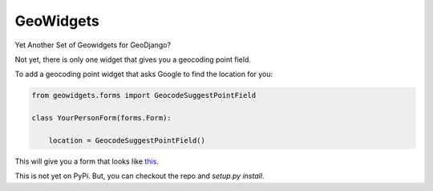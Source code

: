 **********
GeoWidgets
**********

Yet Another Set of Geowidgets for GeoDjango?

Not yet, there is only one widget that gives you a geocoding point field.

To add a geocoding point widget that asks Google to find the location for you:

.. code-block:: python

    from geowidgets.forms import GeocodeSuggestPointField

    class YourPersonForm(forms.Form):

        location = GeocodeSuggestPointField()


This will give you a form that looks like `this <http://skyl.github.io/geowidgets/>`_.

This is not yet on PyPi. But, you can checkout the repo and `setup.py install`.

